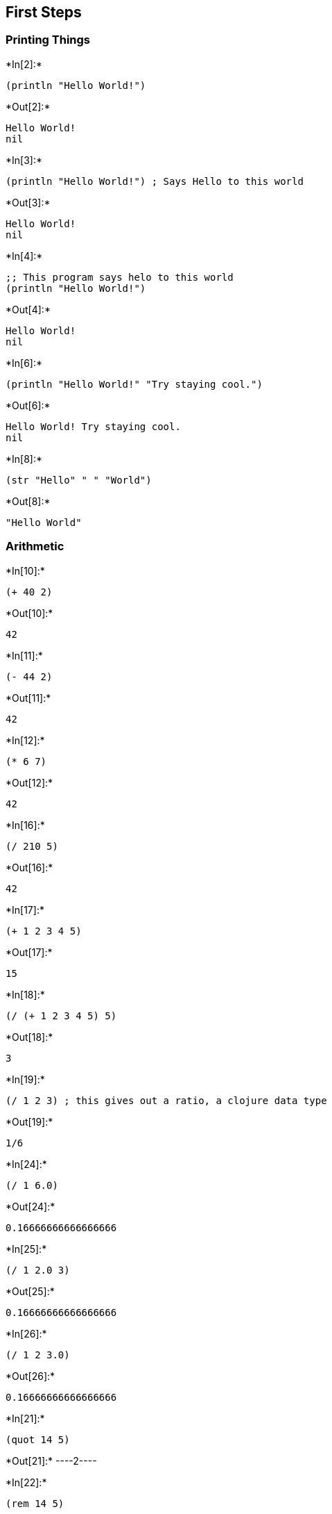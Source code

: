== First Steps

=== Printing Things


+*In[2]:*+
[source, clojure]
----
(println "Hello World!")
----


+*Out[2]:*+
----
Hello World!
nil
----


+*In[3]:*+
[source, clojure]
----
(println "Hello World!") ; Says Hello to this world
----


+*Out[3]:*+
----
Hello World!
nil
----


+*In[4]:*+
[source, clojure]
----
;; This program says helo to this world
(println "Hello World!")
----


+*Out[4]:*+
----
Hello World!
nil
----


+*In[6]:*+
[source, clojure]
----
(println "Hello World!" "Try staying cool.")
----


+*Out[6]:*+
----
Hello World! Try staying cool.
nil
----


+*In[8]:*+
[source, clojure]
----
(str "Hello" " " "World")
----


+*Out[8]:*+
----
"Hello World"
----

=== Arithmetic


+*In[10]:*+
[source, clojure]
----
(+ 40 2)
----


+*Out[10]:*+
----
42
----


+*In[11]:*+
[source, clojure]
----
(- 44 2)
----


+*Out[11]:*+
----
42
----


+*In[12]:*+
[source, clojure]
----
(* 6 7)
----


+*Out[12]:*+
----
42
----


+*In[16]:*+
[source, clojure]
----
(/ 210 5)
----


+*Out[16]:*+
----
42
----


+*In[17]:*+
[source, clojure]
----
(+ 1 2 3 4 5)
----


+*Out[17]:*+
----
15
----


+*In[18]:*+
[source, clojure]
----
(/ (+ 1 2 3 4 5) 5)
----


+*Out[18]:*+
----
3
----


+*In[19]:*+
[source, clojure]
----
(/ 1 2 3) ; this gives out a ratio, a clojure data type
----


+*Out[19]:*+
----
1/6
----


+*In[24]:*+
[source, clojure]
----
(/ 1 6.0)
----


+*Out[24]:*+
----
0.16666666666666666
----


+*In[25]:*+
[source, clojure]
----
(/ 1 2.0 3)
----


+*Out[25]:*+
----
0.16666666666666666
----


+*In[26]:*+
[source, clojure]
----
(/ 1 2 3.0)
----


+*Out[26]:*+
----
0.16666666666666666
----


+*In[21]:*+
[source, clojure]
----
(quot 14 5)
----


+*Out[21]:*+
----2----


+*In[22]:*+
[source, clojure]
----
(rem 14 5)
----


+*Out[22]:*+
----
4
----

=== Variables


+*In[28]:*+
[source, clojure]
----
(def my-name "Karthik")
----


+*Out[28]:*+
----#'user/my-name----


+*In[30]:*+
[source, clojure]
----
(println my-name)
----


+*Out[30]:*+
----
Karthik
nil
----


+*In[32]:*+
[source, clojure]
----
(println "Hello" my-name)
----


+*Out[32]:*+
----
Hello Karthik
nil
----


+*In[33]:*+
[source, clojure]
----
(def greeting (str "Hello " my-name "!"))
(println greeting)
----


+*Out[33]:*+
----
Hello Karthik!
nil
----

=== Strings


+*In[34]:*+
[source, clojure]
----
(str "1 + 2 is " (+ 1 2))
----


+*Out[34]:*+
----
"1 + 2 is 3"
----


+*In[35]:*+
[source, clojure]
----
(count "Hello")
----


+*Out[35]:*+
----
5
----


+*In[36]:*+
[source, clojure]
----
(str 1 2 3 4 5 " and so on...")
----


+*Out[36]:*+
----
"12345 and so on..."
----


